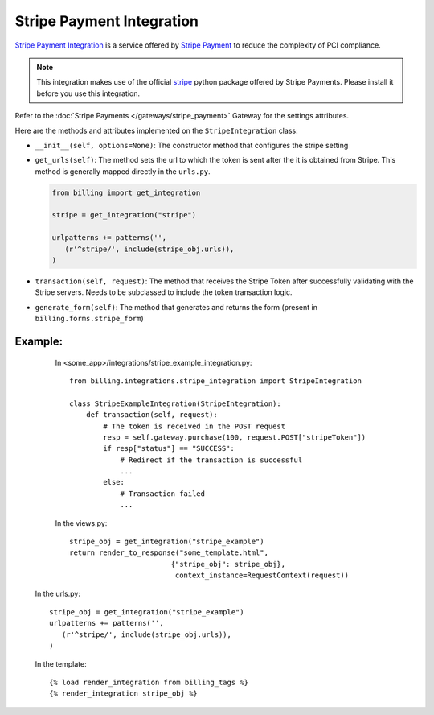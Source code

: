 ----------------------------------------
Stripe Payment Integration
----------------------------------------

`Stripe Payment Integration`_ is a service offered by 
`Stripe Payment`_ to reduce the complexity of PCI compliance.

.. note::

   This integration makes use of the official `stripe`_ python package offered
   by Stripe Payments. Please install it before you use this integration.

Refer to the :doc:`Stripe Payments  </gateways/stripe_payment>` Gateway for the settings attributes.

Here are the methods and attributes implemented on the ``StripeIntegration`` class:

* ``__init__(self, options=None)``: The constructor method that configures the 
  stripe setting

* ``get_urls(self)``: The method sets the url to which the token is sent
  after the it is obtained from Stripe. This method is generally mapped 
  directly in the ``urls.py``.

  .. code::

     from billing import get_integration

     stripe = get_integration("stripe")

     urlpatterns += patterns('',
        (r'^stripe/', include(stripe_obj.urls)),
     )

* ``transaction(self, request)``: The method that receives the Stripe Token after
  successfully validating with the Stripe servers. Needs to be subclassed to include
  the token transaction logic.

* ``generate_form(self)``: The method that generates and returns the form (present in 
  ``billing.forms.stripe_form``) 


Example:
--------

    In <some_app>/integrations/stripe_example_integration.py::

       from billing.integrations.stripe_integration import StripeIntegration

       class StripeExampleIntegration(StripeIntegration):
           def transaction(self, request):
               # The token is received in the POST request
               resp = self.gateway.purchase(100, request.POST["stripeToken"])
	       if resp["status"] == "SUCCESS":
                   # Redirect if the transaction is successful
                   ...
               else:
                   # Transaction failed
                   ...


    In the views.py::

       stripe_obj = get_integration("stripe_example")
       return render_to_response("some_template.html", 
                               {"stripe_obj": stripe_obj},
                                context_instance=RequestContext(request))

   In the urls.py::

      stripe_obj = get_integration("stripe_example")
      urlpatterns += patterns('',
         (r'^stripe/', include(stripe_obj.urls)),
      )
      
   In the template::

      {% load render_integration from billing_tags %}
      {% render_integration stripe_obj %}


.. _`Stripe Payment`: https://stripe.com
.. _`stripe`: http://pypi.python.org/pypi/stripe/
